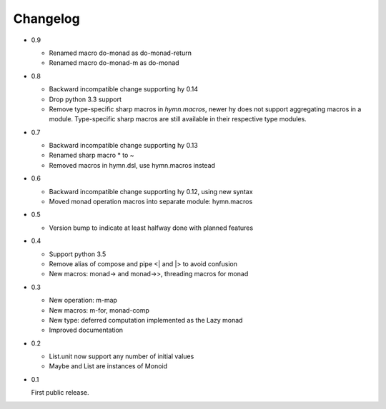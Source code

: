 Changelog
=========

- 0.9

  - Renamed macro do-monad as do-monad-return
  - Renamed macro do-monad-m as do-monad

- 0.8

  - Backward incompatible change supporting hy 0.14
  - Drop python 3.3 support
  - Remove type-specific sharp macros in `hymn.macros`, newer hy does not
    support aggregating macros in a module.  Type-specific sharp macros are
    still available in their respective type modules.

- 0.7

  - Backward incompatible change supporting hy 0.13
  - Renamed sharp macro * to ~
  - Removed macros in hymn.dsl, use hymn.macros instead

- 0.6

  - Backward incompatible change supporting hy 0.12, using new syntax
  - Moved monad operation macros into separate module: hymn.macros

- 0.5

  - Version bump to indicate at least halfway done with planned features

- 0.4

  - Support python 3.5
  - Remove alias of compose and pipe <| and |> to avoid confusion
  - New macros: monad-> and monad->>, threading macros for monad

- 0.3

  - New operation: m-map
  - New macros: m-for, monad-comp
  - New type: deferred computation implemented as the Lazy monad
  - Improved documentation

- 0.2

  - List.unit now support any number of initial values
  - Maybe and List are instances of Monoid

- 0.1

  First public release.
